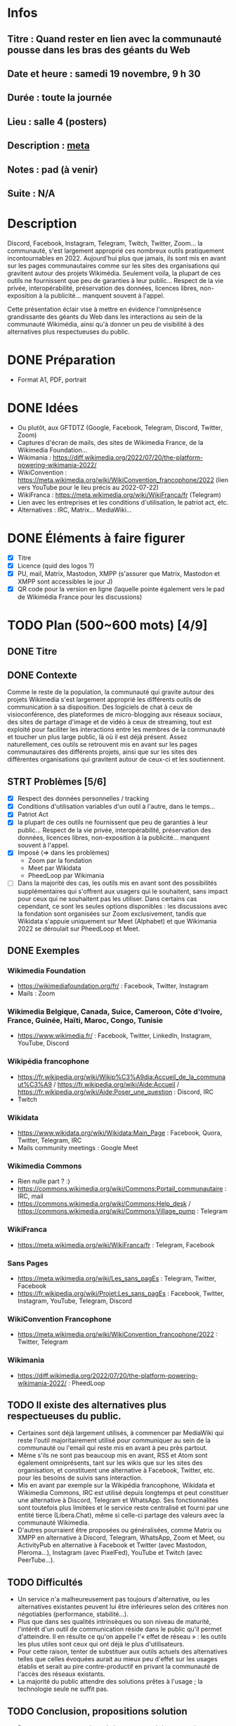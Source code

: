 * Infos
** Titre : Quand rester en lien avec la communauté pousse dans les bras des géants du Web
** Date et heure : samedi 19 novembre, 9 h 30
** Durée : toute la journée
** Lieu : salle 4 (posters)
** Description : [[https://meta.wikimedia.org/wiki/WikiConvention_francophone/2022/Programme/Quand_rester_en_lien_avec_la_communaut%C3%A9_pousse_dans_les_bras_des_g%C3%A9ants_du_Web][meta]]
** Notes : pad (à venir)
** Suite : N/A
* Description
Discord, Facebook, Instagram, Telegram, Twitch, Twitter, Zoom… la communauté, s'est largement approprié ces nombreux outils pratiquement incontournables en 2022.
Aujourd'hui plus que jamais, ils sont mis en avant sur les pages communautaires comme sur les sites des organisations qui gravitent autour des projets Wikimédia.
Seulement voila, la plupart de ces outils ne fournissent que peu de garanties à leur public… Respect de la vie privée, interopérabilité, préservation des données, licences libres, non-exposition à la publicité… manquent souvent à l'appel.

Cette présentation éclair vise à mettre en évidence l'omniprésence grandissante des géants du Web dans les interactions au sein de la communauté Wikimédia, ainsi qu'à donner un peu de visibilité à des alternatives plus respectueuses du public.
* DONE Préparation
 - Format A1, PDF, portrait
* DONE Idées
 - Ou plutôt, aux GFTDTZ (Google, Facebook, Telegram, Discord, Twitter, Zoom)
 - Captures d'écran de mails, des sites de Wikimedia France, de la Wikimedia Foundation…
 - Wikimania : https://diff.wikimedia.org/2022/07/20/the-platform-powering-wikimania-2022/
 - WikiConvention : https://meta.wikimedia.org/wiki/WikiConvention_francophone/2022 (lien vers YouTube pour le lieu précis au 2022-07-22)
 - WikiFranca : https://meta.wikimedia.org/wiki/WikiFranca/fr (Telegram)
 - Lien avec les entreprises et les conditions d'utilisation, le patriot act, etc.
 - Alternatives : IRC, Matrix… MediaWiki…
* DONE Éléments à faire figurer
 - [X] Titre
 - [X] Licence (quid des logos ?)
 - [X] PU, mail, Matrix, Mastodon, XMPP (s'assurer que Matrix, Mastodon et XMPP sont accessibles le jour J)
 - [X] QR code pour la version en ligne (laquelle pointe également vers le pad de Wikimédia France pour les discussions)
* TODO Plan (500~600 mots) [4/9]
** DONE Titre
** DONE Contexte
Comme le reste de la population, la communauté qui gravite autour des projets Wikimedia s'est largement approprié les différents outils de communication à sa disposition.
Des logiciels de chat à ceux de visioconférence, des plateformes de micro-blogging aux réseaux sociaux, des sites de partage d'image et de vidéo à ceux de streaming, tout est exploité pour faciliter les interactions entre les membres de la communauté et toucher un plus large public, là où il est déjà présent.
Assez naturellement, ces outils se retrouvent mis en avant sur les pages communautaires des différents projets, ainsi que sur les sites des différentes organisations qui gravitent autour de ceux-ci et les soutiennent.
** STRT Problèmes [5/6]
 - [X] Respect des données personnelles / tracking
 - [X] Conditions d'utilisation variables d'un outil à l'autre, dans le temps…
 - [X] Patriot Act
 - [X] la plupart de ces outils ne fournissent que peu de garanties à leur public… Respect de la vie privée, interopérabilité, préservation des données, licences libres, non-exposition à la publicité… manquent souvent à l'appel.
 - [X] Imposé (⇒ dans les problèmes)
   - Zoom par la fondation
   - Meet par Wikidata
   - PheedLoop par Wikimania
 - [ ] Dans la majorité des cas, les outils mis en avant sont des possibilités supplémentaires qui s'offrent aux usagers qui le souhaitent, sans impact pour ceux qui ne souhaitent pas les utiliser. Dans certains cas cependant, ce sont les seules options disponibles : les discussions avec la fondation sont organisées sur Zoom exclusivement, tandis que Wikidata s'appuie uniquement sur Meet (Alphabet) et que Wikimania 2022 se déroulait sur PheedLoop et Meet.
** DONE Exemples
*** Wikimedia Foundation
 - https://wikimediafoundation.org/fr/ : Facebook, Twitter, Instagram
 - Mails : Zoom
*** Wikimedia Belgique, Canada, Suice, Cameroon, Côte d'Ivoire, France, Guinée, Haïti, Maroc, Congo, Tunisie
 - https://www.wikimedia.fr/ : Facebook, Twitter, LinkedIn, Instagram, YouTube, Discord
*** Wikipédia francophone
 - https://fr.wikipedia.org/wiki/Wikip%C3%A9dia:Accueil_de_la_communaut%C3%A9 / https://fr.wikipedia.org/wiki/Aide:Accueil / https://fr.wikipedia.org/wiki/Aide:Poser_une_question : Discord, IRC
 - Twitch
*** Wikidata
 - https://www.wikidata.org/wiki/Wikidata:Main_Page : Facebook, Quora, Twitter, Telegram, IRC
 - Mails community meetings : Google Meet
*** Wikimedia Commons
 - Rien nulle part ? :)
 - https://commons.wikimedia.org/wiki/Commons:Portail_communautaire : IRC, mail
 - https://commons.wikimedia.org/wiki/Commons:Help_desk / https://commons.wikimedia.org/wiki/Commons:Village_pump : Telegram
*** WikiFranca
 - https://meta.wikimedia.org/wiki/WikiFranca/fr : Telegram, Facebook
*** Sans Pages
 - https://meta.wikimedia.org/wiki/Les_sans_pagEs : Telegram, Twitter, Facebook
 - https://fr.wikipedia.org/wiki/Projet:Les_sans_pagEs : Facebook, Twitter, Instagram, YouTube, Telegram, Discord
*** WikiConvention Francophone
 - https://meta.wikimedia.org/wiki/WikiConvention_francophone/2022 : Twitter, Telegram
*** Wikimania
 - https://diff.wikimedia.org/2022/07/20/the-platform-powering-wikimania-2022/ : PheedLoop
** TODO Il existe des alternatives plus respectueuses du public.
 - Certaines sont déjà largement utilisés, à commencer par MediaWiki qui reste l'outil majoritairement utilisé pour communiquer au sein de la communauté ou l'email qui reste mis en avant à peu près partout.
 - Même s'ils ne sont pas beaucoup mis en avant, RSS et Atom sont également omniprésents, tant sur les wikis que sur les sites des organisation, et constituent une alternative à Facebook, Twitter, etc. pour les besoins de suivis sans interaction.
 - Mis en avant par exemple sur la Wikipédia francophone, Wikidata et Wikimedia Commons, IRC est utilisé depuis longtemps et peut constituer une alternative à Discord, Telegram et WhatsApp. Ses fonctionnalités sont toutefois plus limitées et le service reste centralisé et fourni par une entité tierce (Libera.Chat), même si celle-ci partage des valeurs avec la communauté Wikimedia.
 - D'autres pourraient être proposées ou généralisées, comme Matrix ou XMPP en alternative à Discord, Telegram, WhatsApp, Zoom et Meet, ou ActivityPub en alternative à Facebook et Twitter (avec Mastodon, Pleroma…), Instagram (avec PixelFed), YouTube et Twitch (avec PeerTube…).
** TODO Difficultés
 - Un service n'a malheureusement pas toujours d'alternative, ou les alternatives existantes peuvent lui être inférieures selon des critères non négotiables (performance, stabilité…).
 - Plus que dans ses qualités intrinsèques ou son niveau de maturité, l'intérêt d'un outil de communication réside dans le public qu'il permet d'atteindre. Il en résulte ce qu'on appelle l'« effet de réseau » : les outils les plus utiles sont ceux qui ont déjà le plus d'utilisateurs.
 - Pour cette raison, tenter de substituer aux outils actuels des alternatives telles que celles évoquées aurait au mieux peu d'effet sur les usages établis et serait au pire contre-productif en privant la communauté de l'accès des réseaux existants.
 - La majorité du public attendre des solutions prêtes à l'usage ; la technologie seule ne suffit pas.
** TODO Conclusion, propositions solution
 - Pour permettre aux membres de la communauté de communiquer entre eux et avec l'extérieur, le meilleur levier à court terme semble de promouvoir les alternatives sans s'isoler des réseaux existants et d'informer sur les implications de l'utilisation des différents outils proposés (à la matière d'un nutri-score ou d'un indice de réparabilité).
 - À moyen terme, proposer des solutions prêtes à l'usage, soumises au mêmes conditions d'utilisation et offrant les mêmes garanties que le reste des services proposées par la Wikimedia Foundation.
 - L'évolution de la législation est susceptible d'aider, notamment au niveau de l'Union Européenne où la DMA (législation sur les marchés numériques) va imposer l'intéropérabilité aux gros acteurs dès 2023.
** TODO Voir aussi
 - https://phabricator.wikimedia.org/T186061 (Evaluate Matrix)
 - DMA (législation sur les marchés numériques)
 - tosdr.org (Terms of Service, Didn't Read)
** DONE Contact + licence + lien
* Exemples de posters
 - https://www.ipmc.cnrs.fr/~duprat/techcom/poster.htm
 - https://www.aria.archi.fr/wp-content/uploads/2022/05/Fait-Poster_Studio-IMU_St%C3%A9phanie.jpg
 - https://www.aria.archi.fr/wp-content/uploads/2022/05/POSTER-LOVO-FINAL.jpg
